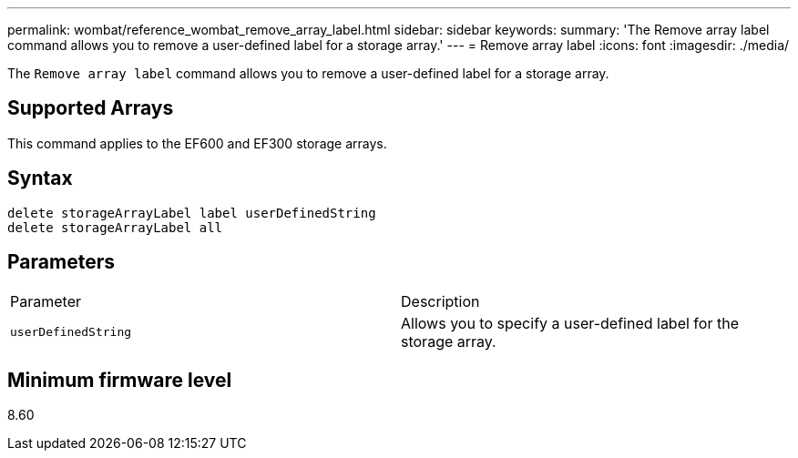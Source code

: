 ---
permalink: wombat/reference_wombat_remove_array_label.html
sidebar: sidebar
keywords: 
summary: 'The Remove array label command allows you to remove a user-defined label for a storage array.'
---
= Remove array label
:icons: font
:imagesdir: ./media/

[.lead]
The `Remove array label` command allows you to remove a user-defined label for a storage array.

== Supported Arrays

This command applies to the EF600 and EF300 storage arrays.

== Syntax

----
delete storageArrayLabel label userDefinedString
delete storageArrayLabel all
----

== Parameters

|===
| Parameter| Description
a|
`userDefinedString`
a|
Allows you to specify a user-defined label for the storage array.
|===

== Minimum firmware level

8.60
